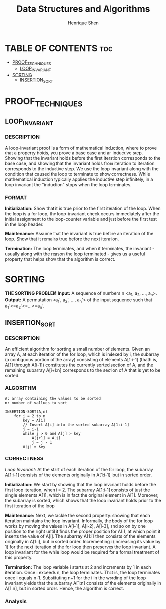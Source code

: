 #+TITLE: Data Structures and Algorithms
#+DESCRIPTION: Theory, description, and implementation of a collection of data structures and algorithms.
#+PROPERTY:
#+AUTHOR: Henrique Shen
#+EMAIL: hshen2908@gmail.com


* TABLE OF CONTENTS :toc:
- [[#proof_techniques][PROOF_TECHNIQUES]]
  - [[#loop_invariant][LOOP_INVARIANT]]
- [[#sorting][SORTING]]
  - [[#insertion_sort][INSERTION_SORT]]

* PROOF_TECHNIQUES
** LOOP_INVARIANT
*** DESCRIPTION
A loop-invariant proof is a form of mathematical induction, where to prove that a property holds, you prove a base case and an inductive step. Showing that the invariant holds before the first iteration corresponds to the base case, and showing that the invariant holds from iteration to iteration corresponds to the inductive step. We use the loop invariant along with the condition that caused the loop to terminate to show correctness. While mathematical induction typically applies the inductive step infinitely, in a loop invariant the "induction" stops when the loop terminates.

*** FORMAT
*Initialization:* Show that it is true prior to the first iteration of the loop. When the loop is a for loop, the loop-invariant check occurs immediately after the initial assignment to the loop-counter variable and just before the first test in the loop header.

*Maintenance:* Assume that the invariant is true before an iteration of the loop. Show that it remains true before the next iteration.

*Termination:* The loop terminates, and when it terminates, the invariant - usually along with the reason the loop terminated - gives us a useful property that helps show that the algorithm is correct.


* SORTING
*THE SORTING PROBLEM*
*Input:* A sequence of numbers n <a_1, a_2, ..., a_n>.
*Output:* A permutation <a_1', a_2', ..., a_n'> of the input sequence such that a_1'<=a_2'<=...<=a_n'.

** INSERTION_SORT
*** DESCRIPTION
An efficient algorithm for sorting a small number of elements.
Given an array A, at each iteration of the for loop, which is indexed by i, the subarray (a contiguous portion of the array) consisting of elements A[1:i-1] (thath is, A[1] through A[i-1]) constitutes the currently sorted section of A, and the remaining subarray A[i+1:n] corresponds to the section of A that is yet to be sorted.

*** ALGORITHM
#+BEGIN_EXAMPLE
A: array containing the values to be sorted
n: number of vallues to sort

INSERTION-SORT(A,n)
    for i = 2 to n
        key = A[i]
        // Insert A[i] into the sorted subarray A[1:i-1]
        j = i-1
        while j > 0 and A[j] > key
            A[j+1] = A[j]
            j = j - 1
        A[j] = key
#+END_EXAMPLE

*** CORRECTNESS
[[LOOP_INVARIANT][Loop Invariant:]] At the start of each iteration of the for loop, the subarray A[1:i-1] consists of the elements originally in A[1:i-1], but in sorted order.

*Initialization:* We start by showing that the loop invariant holds before the first loop iteration, when i = 2. The subarray A[1:i-1] consists of just the single elements A[1], which is in fact the original element in A[1]. Moreover, the subarray is sorted, which shows that the loop invariant holds prior to the first iteration of the loop.

*Maintenance:* Next, we tackle the second property: showing that each iteration maintains the loop invariant. Informally, the body of the for loop works by moving the values in A[i-1], A[i-2], A[i-3], and so on by one position to the right until it finds the proper position for A[i], at which point it inserts the value of A[i]. The subarray A[1:i] then consists of the elements originally in A[1:i], but in sorted order. Incrementing i (increasing its value by 1) for the next iteration of the for loop then preserves the loop invariant. A loop invariant for the while loop would be required for a formal treatment of this property.

*Termination:* The loop variable i starts at 2 and increments by 1 in each iteration. Once i exceeds n, the loop terminates. That is, the loop terminates once i equals n-1. Substituting n+1 for the i in the wording of the loop invariant yields that the subarray A[1:n] consists of the elements originally in A[1:n], but in sorted order. Hence, the algorithm is correct.

*** Analysis
